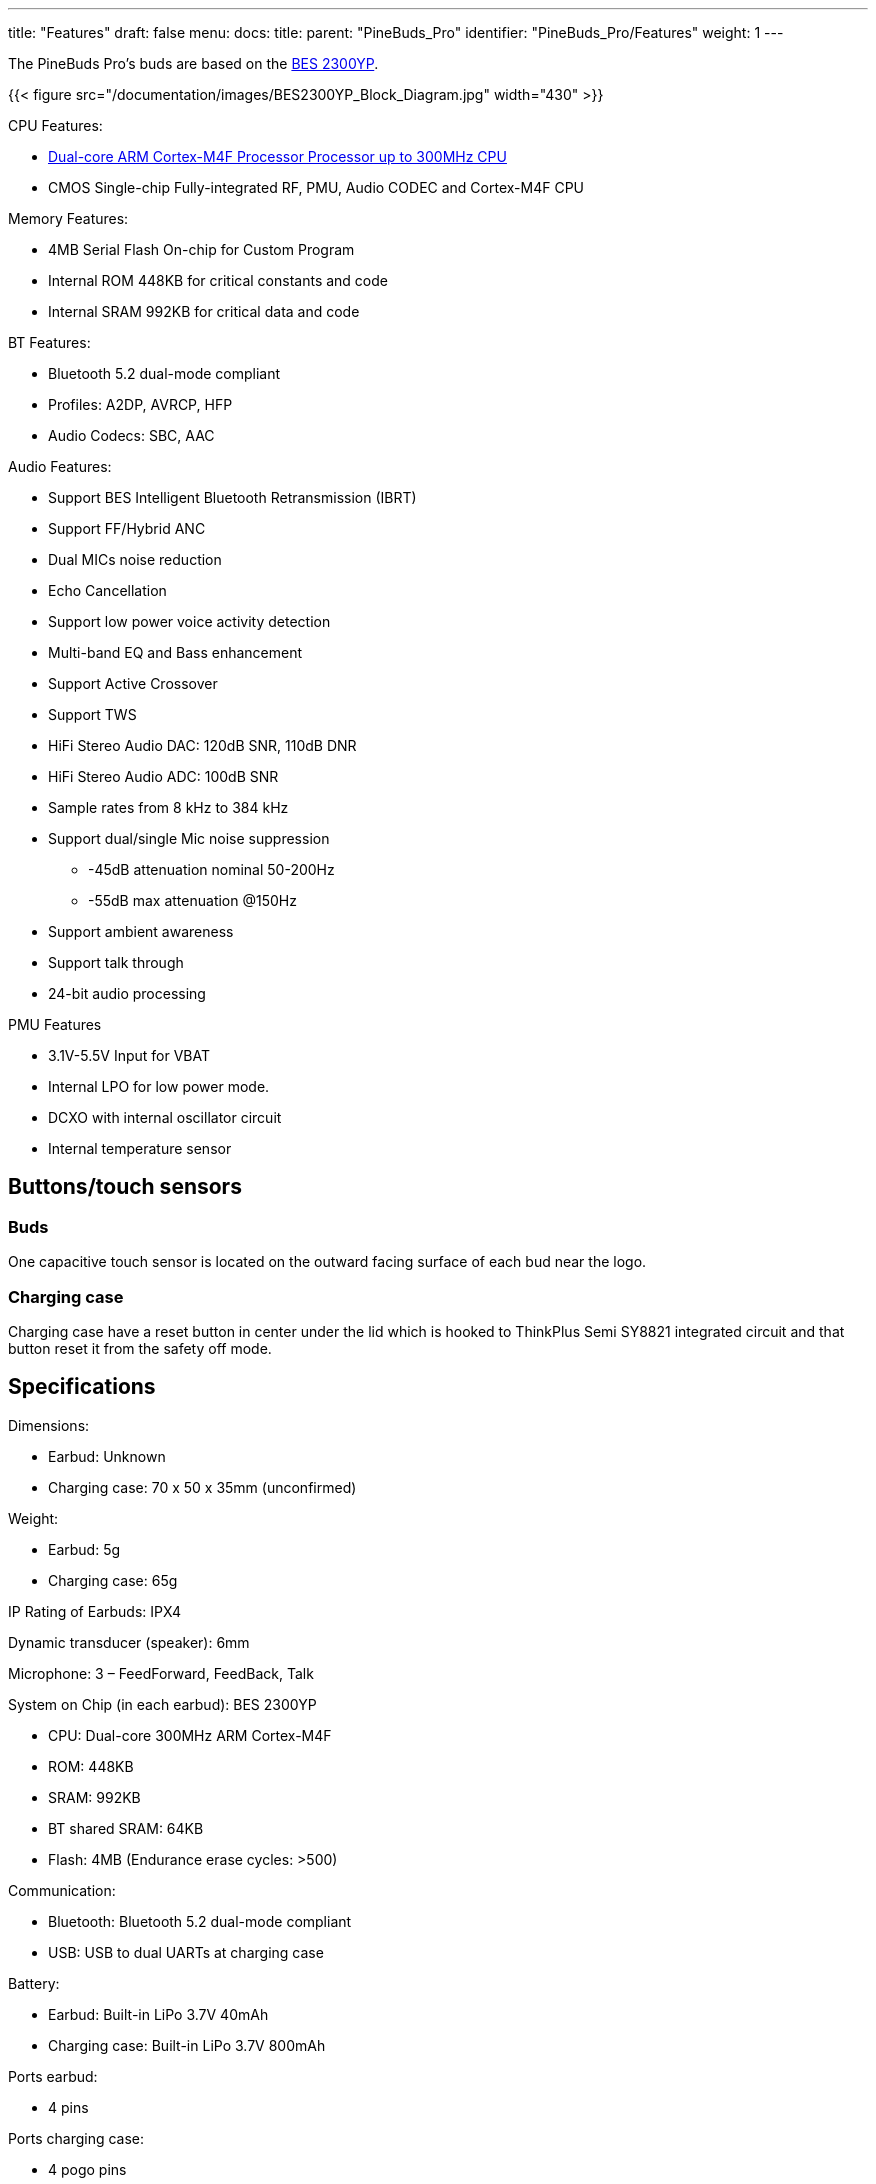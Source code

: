 ---
title: "Features"
draft: false
menu:
  docs:
    title:
    parent: "PineBuds_Pro"
    identifier: "PineBuds_Pro/Features"
    weight: 1
---

The PineBuds Pro's buds are based on the http://www.bestechnic.com/home/product/index/cate_id/6[BES 2300YP].

{{< figure src="/documentation/images/BES2300YP_Block_Diagram.jpg" width="430" >}}

CPU Features:

* https://developer.arm.com/Processors/Cortex-M4[Dual-core ARM Cortex-M4F Processor Processor up to 300MHz CPU]
* CMOS Single-chip Fully-integrated RF, PMU, Audio CODEC and Cortex-M4F CPU

Memory Features:

* 4MB Serial Flash On-chip for Custom Program
* Internal ROM 448KB for critical constants and code
* Internal SRAM 992KB for critical data and code

BT Features:

* Bluetooth 5.2 dual-mode compliant
* Profiles: A2DP, AVRCP, HFP
* Audio Codecs: SBC, AAC

Audio Features:

* Support BES Intelligent Bluetooth Retransmission (IBRT)
* Support FF/Hybrid ANC
* Dual MICs noise reduction
* Echo Cancellation
* Support low power voice activity detection
* Multi-band EQ and Bass enhancement
* Support Active Crossover
* Support TWS
* HiFi Stereo Audio DAC: 120dB SNR, 110dB DNR
* HiFi Stereo Audio ADC: 100dB SNR
* Sample rates from 8 kHz to 384 kHz
* Support dual/single Mic noise suppression
** -45dB attenuation nominal 50-200Hz
** -55dB max attenuation @150Hz
* Support ambient awareness
* Support talk through
* 24-bit audio processing

PMU Features

* 3.1V-5.5V Input for VBAT
* Internal LPO for low power mode.
* DCXO with internal oscillator circuit
* Internal temperature sensor

== Buttons/touch sensors

=== Buds

One capacitive touch sensor is located on the outward facing surface of each bud near the logo.

=== Charging case

Charging case have a reset button in center under the lid which is hooked to ThinkPlus Semi SY8821 integrated circuit and that button reset it from the safety off mode.

== Specifications

Dimensions:

* Earbud: Unknown
* Charging case: 70 x 50 x 35mm (unconfirmed)

Weight:

* Earbud: 5g
* Charging case: 65g

IP Rating of Earbuds: IPX4

Dynamic transducer (speaker): 6mm

Microphone: 3 – FeedForward, FeedBack, Talk

System on Chip (in each earbud): BES 2300YP

* CPU: Dual-core 300MHz ARM Cortex-M4F
* ROM: 448KB
* SRAM: 992KB
* BT shared SRAM: 64KB
* Flash: 4MB (Endurance erase cycles: >500)

Communication:

* Bluetooth: Bluetooth 5.2 dual-mode compliant
* USB: USB to dual UARTs at charging case

Battery:

* Earbud: Built-in LiPo 3.7V 40mAh
* Charging case: Built-in LiPo 3.7V 800mAh

Ports earbud:

* 4 pins

Ports charging case:

* 4 pogo pins
* USB type-C port 5V 500mA


== Power

The charging case's input power is DC 5V @ 0.5A USB Type-C.